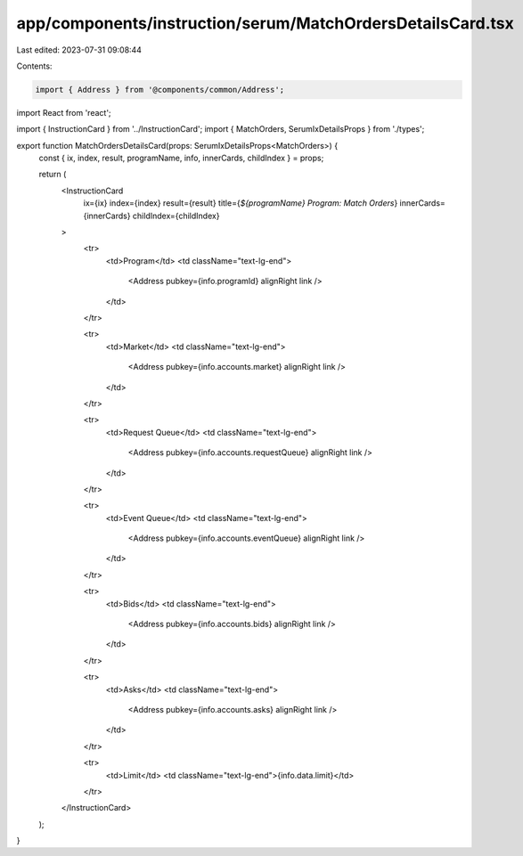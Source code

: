app/components/instruction/serum/MatchOrdersDetailsCard.tsx
===========================================================

Last edited: 2023-07-31 09:08:44

Contents:

.. code-block:: tsx

    import { Address } from '@components/common/Address';
import React from 'react';

import { InstructionCard } from '../InstructionCard';
import { MatchOrders, SerumIxDetailsProps } from './types';

export function MatchOrdersDetailsCard(props: SerumIxDetailsProps<MatchOrders>) {
    const { ix, index, result, programName, info, innerCards, childIndex } = props;

    return (
        <InstructionCard
            ix={ix}
            index={index}
            result={result}
            title={`${programName} Program: Match Orders`}
            innerCards={innerCards}
            childIndex={childIndex}
        >
            <tr>
                <td>Program</td>
                <td className="text-lg-end">
                    <Address pubkey={info.programId} alignRight link />
                </td>
            </tr>

            <tr>
                <td>Market</td>
                <td className="text-lg-end">
                    <Address pubkey={info.accounts.market} alignRight link />
                </td>
            </tr>

            <tr>
                <td>Request Queue</td>
                <td className="text-lg-end">
                    <Address pubkey={info.accounts.requestQueue} alignRight link />
                </td>
            </tr>

            <tr>
                <td>Event Queue</td>
                <td className="text-lg-end">
                    <Address pubkey={info.accounts.eventQueue} alignRight link />
                </td>
            </tr>

            <tr>
                <td>Bids</td>
                <td className="text-lg-end">
                    <Address pubkey={info.accounts.bids} alignRight link />
                </td>
            </tr>

            <tr>
                <td>Asks</td>
                <td className="text-lg-end">
                    <Address pubkey={info.accounts.asks} alignRight link />
                </td>
            </tr>

            <tr>
                <td>Limit</td>
                <td className="text-lg-end">{info.data.limit}</td>
            </tr>
        </InstructionCard>
    );
}


